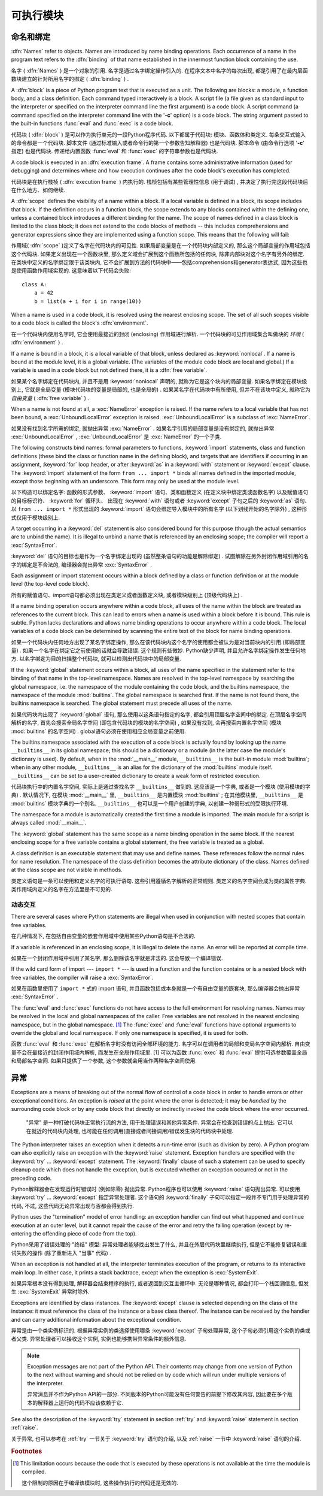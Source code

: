 
.. _execmodel:

***************
可执行模块
***************

.. index:: single: execution model


.. _naming:

命名和绑定
==================

.. index::
   pair: code; block
   single: namespace
   single: scope

.. index::
   single: name
   pair: binding; name

:dfn:`Names` refer to objects.  Names are introduced by name binding operations.
Each occurrence of a name in the program text refers to the :dfn:`binding` of
that name established in the innermost function block containing the use.

名字 ( :dfn:`Names` ) 是一个对象的引用. 名字是通过名字绑定操作引入的. 在程序文本中名字的每次出现, 都是引用了在最内层函数块建立的针对所用名字的绑定 ( :dfn:`binding` ) . 

.. index:: block

A :dfn:`block` is a piece of Python program text that is executed as a unit.
The following are blocks: a module, a function body, and a class definition.
Each command typed interactively is a block.  A script file (a file given as
standard input to the interpreter or specified on the interpreter command line
the first argument) is a code block.  A script command (a command specified on
the interpreter command line with the '**-c**' option) is a code block.  The
string argument passed to the built-in functions :func:`eval` and :func:`exec`
is a code block.

代码块 ( :dfn:`block` ) 是可以作为执行单元的一段Python程序代码. 以下都属于代码块: 模块、函数体和类定义. 每条交互式输入的命令都是一个代码块. 脚本文件 (通过标准输入或者命令行的第一个参数告知解释器) 也是代码块. 脚本命令 (由命令行选项 '**-c**' 指定) 也是代码块. 传递给内置函数 :func:`eval` 和 :func:`exec` 的字符串参数也是代码块. 

.. index:: pair: execution; frame

A code block is executed in an :dfn:`execution frame`.  A frame contains some
administrative information (used for debugging) and determines where and how
execution continues after the code block's execution has completed.

代码块是在执行栈桢 ( :dfn:`execution frame` ) 内执行的. 栈桢包括有某些管理性信息 (用于调试) , 并决定了执行完这段代码块后在什么地方、如何继续. 

.. index:: scope

A :dfn:`scope` defines the visibility of a name within a block.  If a local
variable is defined in a block, its scope includes that block.  If the
definition occurs in a function block, the scope extends to any blocks contained
within the defining one, unless a contained block introduces a different binding
for the name.  The scope of names defined in a class block is limited to the
class block; it does not extend to the code blocks of methods -- this includes
comprehensions and generator expressions since they are implemented using a
function scope.  This means that the following will fail:

作用域( :dfn:`scope` )定义了名字在代码块内的可见性. 如果局部变量是在一个代码块内部定义的, 那么这个局部变量的作用域包括这个代码块. 如果定义出现在一个函数块里, 那么定义域会扩展到这个函数所包括的任何块, 除非内部块对这个名字有另外的绑定. 在类块中定义的名字绑定限于该类块内, 它不会扩展到方法的代码块中——包括comprehensions和generator表达式, 因为这些也是使用函数作用域实现的. 这意味着以下代码会失败::

   class A:
       a = 42
       b = list(a + i for i in range(10))

.. index:: single: environment

When a name is used in a code block, it is resolved using the nearest enclosing
scope.  The set of all such scopes visible to a code block is called the block's
:dfn:`environment`.

在一个代码块内使用名字时, 它会使用最接近的封闭 (enclosing) 作用域进行解析. 一个代码块的可见作用域集合叫做块的 `环境`  ( :dfn:`environment` ) . 

.. index:: pair: free; variable

If a name is bound in a block, it is a local variable of that block, unless
declared as :keyword:`nonlocal`.  If a name is bound at the module level, it is
a global variable.  (The variables of the module code block are local and
global.)  If a variable is used in a code block but not defined there, it is a
:dfn:`free variable`.

如果某个名字绑定在代码块内, 并且不是用 :keyword:`nonlocal` 声明的, 就称为它是这个块内的局部变量. 如果名字绑定在模块级别上, 它就是全局变量 (模块代码块的变量是局部的, 也是全局的) . 如果某名字在代码块中有所使用, 但并不在该块中定义, 就称它为 `自由变量` ( :dfn:`free variable` ) . 

.. index::
   single: NameError (built-in exception)
   single: UnboundLocalError

When a name is not found at all, a :exc:`NameError` exception is raised.  If the
name refers to a local variable that has not been bound, a
:exc:`UnboundLocalError` exception is raised.  :exc:`UnboundLocalError` is a
subclass of :exc:`NameError`.

如果没有找到名字所需的绑定, 就抛出异常 :exc:`NameError` . 如果名字引用的局部变量是没有绑定的, 就抛出异常 :exc:`UnboundLocalError` ,  :exc:`UnboundLocalError` 是 :exc:`NameError` 的一个子类. 

.. index:: statement: from

The following constructs bind names: formal parameters to functions,
:keyword:`import` statements, class and function definitions (these bind the
class or function name in the defining block), and targets that are identifiers
if occurring in an assignment, :keyword:`for` loop header, or after
:keyword:`as` in a :keyword:`with` statement or :keyword:`except` clause.
The :keyword:`import` statement
of the form ``from ... import *`` binds all names defined in the imported
module, except those beginning with an underscore.  This form may only be used
at the module level.

以下构造可以绑定名字:  函数的形式参数、 :keyword:`import` 语句、类和函数定义 (在定义块中绑定类或函数名字) 以及赋值语句的目标标识符、 :keyword:`for` 循环头、
出现在 :keyword:`with` 语句或者 :keyword:`except` 子句之后的 :keyword:`as` 语句、以 ``from ... import *`` 形式出现的 :keyword:`import` 语句会绑定导入模块中的所有名字 (以下划线开始的名字除外) , 这种形式仅用于模块级别上. 

A target occurring in a :keyword:`del` statement is also considered bound for
this purpose (though the actual semantics are to unbind the name).  It is
illegal to unbind a name that is referenced by an enclosing scope; the compiler
will report a :exc:`SyntaxError`.

:keyword:`del` 语句的目标也是作为一个名字绑定出现的 (虽然整条语句的功能是解除绑定) . 试图解除在另外封闭作用域引用的名字的绑定是不合法的, 编译器会抛出异常 :exc:`SyntaxError` . 

Each assignment or import statement occurs within a block defined by a class or
function definition or at the module level (the top-level code block).

所有的赋值语句、import语句都必须出现在类定义或者函数定义块, 或者模块级别上 (顶级代码块上) . 

If a name binding operation occurs anywhere within a code block, all uses of the
name within the block are treated as references to the current block.  This can
lead to errors when a name is used within a block before it is bound.  This rule
is subtle.  Python lacks declarations and allows name binding operations to
occur anywhere within a code block.  The local variables of a code block can be
determined by scanning the entire text of the block for name binding operations.

如果一个代码块内任何地方出现了某名字绑定操作, 那么在该代码块内这个名字的使用都会被认为是对当前块内的引用 (即局部变量) . 如果一个名字在绑定它之前使用的话就会导致错误. 这个规则有些微妙. Python缺少声明, 并且允许名字绑定操作发生任何地方. 以名字绑定为目的扫描整个代码块, 就可以检测出代码块中的局部变量. 

If the :keyword:`global` statement occurs within a block, all uses of the name
specified in the statement refer to the binding of that name in the top-level
namespace.  Names are resolved in the top-level namespace by searching the
global namespace, i.e. the namespace of the module containing the code block,
and the builtins namespace, the namespace of the module :mod:`builtins`.  The
global namespace is searched first.  If the name is not found there, the builtins
namespace is searched.  The global statement must precede all uses of the name.

如果代码块内出现了 :keyword:`global` 语句, 那么使用以这条语句指定的名字, 都会引用顶层名字空间中的绑定. 在顶层名字空间解析的名字, 首先会搜索全局名字空间 (即包含代码块的模块的名字空间) , 如果没有找到, 会再搜索内置名字空间 (模块 :mod:`builtins` 的名字空间) . global语句必须在使用相应全局变量之前使用. 

.. XXX document "nonlocal" semantics here

.. index:: pair: restricted; execution

The builtins namespace associated with the execution of a code block is actually
found by looking up the name ``__builtins__`` in its global namespace; this
should be a dictionary or a module (in the latter case the module's dictionary
is used).  By default, when in the :mod:`__main__` module, ``__builtins__`` is
the built-in module :mod:`builtins`; when in any other module,
``__builtins__`` is an alias for the dictionary of the :mod:`builtins` module
itself.  ``__builtins__`` can be set to a user-created dictionary to create a
weak form of restricted execution.

代码块执行中的内置名字空间, 实际上是通过查找名字 ``__builtins__`` 做到的. 这应该是一个字典, 或者是一个模块 (使用模块的字典) . 默认情况下, 在模块 :mod:`__main__` 里,  ``__builtins__`` 是内置模块 :mod:`builtins` ; 在其他模块里,  ``__builtins__`` 是 :mod:`builtins` 模块字典的一个别名.  ``__builtins__`` 也可以是一个用户创建的字典, 以创建一种弱形式的受限执行环境. 

.. impl-detail::

   Users should not touch ``__builtins__``; it is strictly an implementation
   detail.  Users wanting to override values in the builtins namespace should
   :keyword:`import` the :mod:`builtins` module and modify its
   attributes appropriately.

   用户不应该干涉 ``__builtins__`` , 严格地讲, 这属于实现的细节. 希望覆盖内置名字空间的用户, 应该使用导入 :mod:`builtins` 模块, 适当修改它的属性. 

.. index:: module: __main__

The namespace for a module is automatically created the first time a module is
imported.  The main module for a script is always called :mod:`__main__`.

The :keyword:`global` statement has the same scope as a name binding operation
in the same block.  If the nearest enclosing scope for a free variable contains
a global statement, the free variable is treated as a global.

A class definition is an executable statement that may use and define names.
These references follow the normal rules for name resolution.  The namespace of
the class definition becomes the attribute dictionary of the class.  Names
defined at the class scope are not visible in methods.

类定义语句是一条可以使用和定义名字的可执行语句. 这些引用遵循名字解析的正常规则. 类定义的名字空间会成为类的属性字典. 类作用域内定义的名字在方法里是不可见的. 

.. _dynamic-features:

动态交互
---------------------------------

There are several cases where Python statements are illegal when used in
conjunction with nested scopes that contain free variables.

在几种情况下, 在包括自由变量的嵌套作用域中使用某些Python语句是不合法的. 

If a variable is referenced in an enclosing scope, it is illegal to delete the
name.  An error will be reported at compile time.

如果在一个封闭作用域中引用了某名字, 那么删除该名字就是非法的. 这会导致一个编译错误. 

If the wild card form of import --- ``import *`` --- is used in a function and
the function contains or is a nested block with free variables, the compiler
will raise a :exc:`SyntaxError`.

如果在函数里使用了 ``import *`` 式的 import 语句, 并且函数包括或本身就是一个有自由变量的嵌套块, 那么编译器会抛出异常 :exc:`SyntaxError` . 

.. XXX from * also invalid with relative imports (at least currently)

The :func:`eval` and :func:`exec` functions do not have access to the full
environment for resolving names.  Names may be resolved in the local and global
namespaces of the caller.  Free variables are not resolved in the nearest
enclosing namespace, but in the global namespace.  [#]_ The :func:`exec` and
:func:`eval` functions have optional arguments to override the global and local
namespace.  If only one namespace is specified, it is used for both.

函数 :func:`eval` 和 :func:`exec` 在解析名字时没有访问全部环境的能力. 名字可以在调用者的局部和变局名字空间内解析. 自由变量不会在最接近的封闭作用域内解析, 而发生在全局作用域里. [1] 可以为函数 :func:`exec` 和 :func:`eval` 提供可选参数覆盖全局和局部名字空间. 如果只提供了一个参数, 这个参数就会用当作两种名字空间使用. 

.. _exceptions:

异常
==========

.. index:: single: exception

.. index::
   single: raise an exception
   single: handle an exception
   single: exception handler
   single: errors
   single: error handling

Exceptions are a means of breaking out of the normal flow of control of a code
block in order to handle errors or other exceptional conditions.  An exception
is *raised* at the point where the error is detected; it may be *handled* by the
surrounding code block or by any code block that directly or indirectly invoked
the code block where the error occurred.

 "异常" 是一种打破代码块正常执行流的方法, 用于处理错误和其他异常条件. 异常会在检查到错误的点上抛出. 它可以在就近的代码块内处理, 也可能在任何调用(直接或者间接调用)错误发生块的代码块中处理. 

The Python interpreter raises an exception when it detects a run-time error
(such as division by zero).  A Python program can also explicitly raise an
exception with the :keyword:`raise` statement. Exception handlers are specified
with the :keyword:`try` ... :keyword:`except` statement.  The :keyword:`finally`
clause of such a statement can be used to specify cleanup code which does not
handle the exception, but is executed whether an exception occurred or not in
the preceding code.

Python解释器会在发现运行时错误时 (例如除零) 抛出异常. Python程序也可以使用 :keyword:`raise` 语句抛出异常. 可以使用 :keyword:`try` ... :keyword:`except` 指定异常处理者. 这个语句的 :keyword:`finally` 子句可以指定一段并不专门用于处理异常的代码, 不过, 这些代码无论异常出现与否都会得到执行. 

.. index:: single: termination model

Python uses the "termination" model of error handling: an exception handler can
find out what happened and continue execution at an outer level, but it cannot
repair the cause of the error and retry the failing operation (except by
re-entering the offending piece of code from the top).

Python采用了错误处理的 "终结" 模型: 异常处理者能够找出发生了什么, 并且在外层代码块里继续执行, 但是它不能修复错误和重试失败的操作 (除了重新进入 "当事" 代码) . 

.. index:: single: SystemExit (built-in exception)

When an exception is not handled at all, the interpreter terminates execution of
the program, or returns to its interactive main loop.  In either case, it prints
a stack backtrace, except when the exception is :exc:`SystemExit`.

如果异常根本没有得到处理, 解释器会结束程序的执行, 或者返回到交互主循环中. 无论是哪种情况, 都会打印一个栈回溯信息, 但发生 :exc:`SystemExit` 异常时除外. 

Exceptions are identified by class instances.  The :keyword:`except` clause is
selected depending on the class of the instance: it must reference the class of
the instance or a base class thereof.  The instance can be received by the
handler and can carry additional information about the exceptional condition.

异常是由一个类实例标识的. 根据异常实例的类选择使用哪条 :keyword:`except` 子句处理异常, 这个子句必须引用这个实例的类或者父类. 异常处理者可以接收这个实例, 实例也能够携带异常条件的额外信息. 

.. note::

   Exception messages are not part of the Python API.  Their contents may change
   from one version of Python to the next without warning and should not be
   relied on by code which will run under multiple versions of the interpreter.

   异常消息并不作为Python API的一部分. 不同版本的Python可能没有任何警告的前提下修改其内容, 因此要在多个版本的解释器上运行的代码不应该依赖于它. 

See also the description of the :keyword:`try` statement in section :ref:`try`
and :keyword:`raise` statement in section :ref:`raise`.

关于异常, 也可以参考在 :ref:`try` 一节关于 :keyword:`try` 语句的介绍, 以及 :ref:`raise` 一节中 :keyword:`raise` 语句的介绍. 

.. rubric:: Footnotes

.. [#] This limitation occurs because the code that is executed by these operations
       is not available at the time the module is compiled.

        
       这个限制的原因在于编译该模块时, 这些操作执行的代码还是无效的. 


